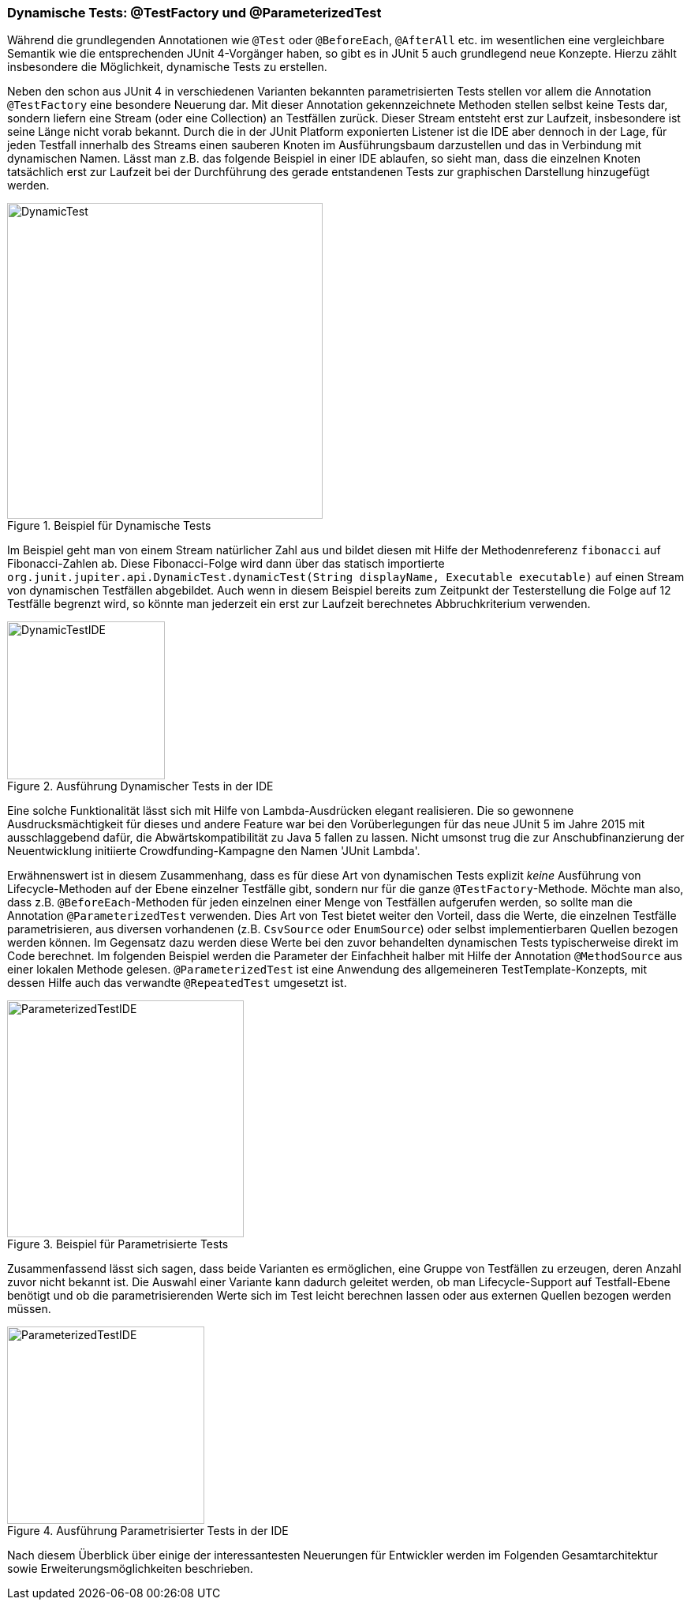 


=== Dynamische Tests: @TestFactory und @ParameterizedTest

Während die grundlegenden Annotationen wie `@Test` oder `@BeforeEach`, `@AfterAll` etc. im wesentlichen
eine vergleichbare Semantik wie die entsprechenden JUnit 4-Vorgänger haben,
so gibt es in JUnit 5 auch grundlegend neue Konzepte.
Hierzu zählt insbesondere die Möglichkeit, dynamische Tests zu erstellen.

Neben den schon aus JUnit 4 in verschiedenen Varianten bekannten parametrisierten Tests
stellen vor allem die Annotation `@TestFactory` eine besondere Neuerung dar.
Mit dieser Annotation gekennzeichnete Methoden stellen selbst keine Tests dar,
sondern liefern eine Stream (oder eine Collection) an Testfällen zurück.
Dieser Stream entsteht erst zur Laufzeit,
insbesondere ist seine Länge nicht vorab bekannt.
Durch die in der JUnit Platform exponierten Listener ist die IDE aber dennoch in der Lage,
für jeden Testfall innerhalb des Streams einen sauberen Knoten im Ausführungsbaum darzustellen
und das in Verbindung mit dynamischen Namen.
Lässt man z.B. das folgende Beispiel in einer IDE ablaufen,
so sieht man, dass die einzelnen Knoten tatsächlich erst zur Laufzeit
bei der Durchführung des gerade entstandenen Tests zur graphischen Darstellung hinzugefügt werden.

.Beispiel für Dynamische Tests
image::images/dynamic_fibonacci_code.png[DynamicTest, 400, float="left",align="left"]

Im Beispiel geht man von einem Stream natürlicher Zahl aus
und bildet diesen mit Hilfe der Methodenreferenz `fibonacci` auf Fibonacci-Zahlen ab.
Diese Fibonacci-Folge wird dann über das statisch importierte
`org.junit.jupiter.api.DynamicTest.dynamicTest(String displayName, Executable executable)`
auf einen Stream von dynamischen Testfällen abgebildet.
Auch wenn in diesem Beispiel bereits zum Zeitpunkt der Testerstellung
die Folge auf 12 Testfälle begrenzt wird,
so könnte man jederzeit ein erst zur Laufzeit berechnetes Abbruchkriterium verwenden.

.Ausführung Dynamischer Tests in der IDE
image::images/dynamic_fibonacci_ide.png[DynamicTestIDE, 200, float="left",align="left"]

Eine solche Funktionalität lässt sich mit Hilfe von Lambda-Ausdrücken elegant realisieren.
Die so gewonnene Ausdrucksmächtigkeit für dieses und andere Feature
war bei den Vorüberlegungen für das neue JUnit 5 im Jahre 2015 mit ausschlaggebend dafür,
die Abwärtskompatibilität zu Java 5 fallen zu lassen.
Nicht umsonst trug die zur Anschubfinanzierung der Neuentwicklung initiierte Crowdfunding-Kampagne
den Namen 'JUnit Lambda'.

Erwähnenswert ist in diesem Zusammenhang,
dass es für diese Art von dynamischen Tests explizit _keine_ Ausführung von Lifecycle-Methoden auf der Ebene
einzelner Testfälle gibt, sondern nur für die ganze `@TestFactory`-Methode.
Möchte man also,
dass z.B. `@BeforeEach`-Methoden für jeden einzelnen einer Menge von Testfällen aufgerufen werden,
so sollte man die Annotation `@ParameterizedTest` verwenden.
Dies Art von Test bietet weiter den Vorteil, dass die Werte, die einzelnen Testfälle parametrisieren,
aus diversen vorhandenen
(z.B. `CsvSource` oder `EnumSource`)
oder selbst implementierbaren Quellen bezogen werden können.
Im Gegensatz dazu werden diese Werte bei den zuvor behandelten dynamischen Tests typischerweise direkt im Code berechnet.
Im folgenden Beispiel werden die Parameter der Einfachheit halber mit Hilfe der Annotation `@MethodSource` aus einer lokalen Methode gelesen.
`@ParameterizedTest` ist eine Anwendung des allgemeineren TestTemplate-Konzepts,
mit dessen Hilfe auch das verwandte `@RepeatedTest` umgesetzt ist.

.Beispiel für Parametrisierte Tests
image::images/parameterized_code.png[ParameterizedTestIDE, 300, float="left",align="left"]


Zusammenfassend lässt sich sagen, dass beide Varianten es ermöglichen, eine Gruppe von Testfällen zu erzeugen,
deren Anzahl zuvor nicht bekannt ist.
Die Auswahl einer Variante kann dadurch geleitet werden,
ob man Lifecycle-Support auf Testfall-Ebene benötigt
und ob die parametrisierenden Werte sich im Test leicht berechnen lassen oder aus externen Quellen bezogen werden müssen.

.Ausführung Parametrisierter Tests in der IDE
image::images/parameterized_ide.png[ParameterizedTestIDE, 250, float="left",align="left"]


Nach diesem Überblick über einige der interessantesten Neuerungen für Entwickler
werden im Folgenden Gesamtarchitektur sowie Erweiterungsmöglichkeiten beschrieben.
